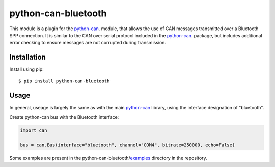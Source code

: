 python-can-bluetooth
====================
|release| |python_implementation| |ci| |coverage| |downloads|

.. |release| image:: https://img.shields.io/pypi/v/python-can-bluetooth.svg
   :target: https://pypi.python.org/pypi/python-can-bluetooth/
   :alt: Latest Version on PyPi

.. |python_implementation| image:: https://img.shields.io/pypi/implementation/python-can-bluetooth
   :target: https://pypi.python.org/pypi/python-can-bluetooth/
   :alt: Supported Python implementations
   
.. |downloads| image:: https://pepy.tech/badge/python-can-bluetooth
   :target: https://pepy.tech/project/python-can-bluetooth
   :alt: Downloads on PePy
   
.. |coverage| image:: https://coveralls.io/repos/github/MattWoodhead/python-can-bluetooth/badge.svg?branch=main
   :target: https://coveralls.io/github/MattWoodhead/python-can-bluetooth?branch=main
   
.. |ci| image:: https://github.com/MattWoodhead/python-can-bluetooth/actions/workflows/tox.yml/badge.svg
   :target: https://github.com/MattWoodhead/python-can-bluetooth/actions/workflows/tox.yml


This module is a plugin for the python-can_. module, that allows the use of CAN messages transmitted over a Bluetooth SPP connection. It is similar to the CAN over serial protocol included in the python-can_. package, but includes additional error checking to ensure messages are not corrupted during transmission.


Installation
------------

Install using pip::

    $ pip install python-can-bluetooth


Usage
-----

In general, useage is largely the same as with the main python-can_ library, using the interface designation of "bluetooth".

Create python-can bus with the Bluetooth interface:

.. code-block:: python

    import can

    bus = can.Bus(interface="bluetooth", channel="COM4", bitrate=250000, echo=False)

Some examples are present in the python-can-bluetooth/examples_ directory in the repository.


.. _python-can: https://python-can.readthedocs.org/en/stable/

.. _examples: https://github.com/MattWoodhead/python-can-bluetooth/tree/main/examples
